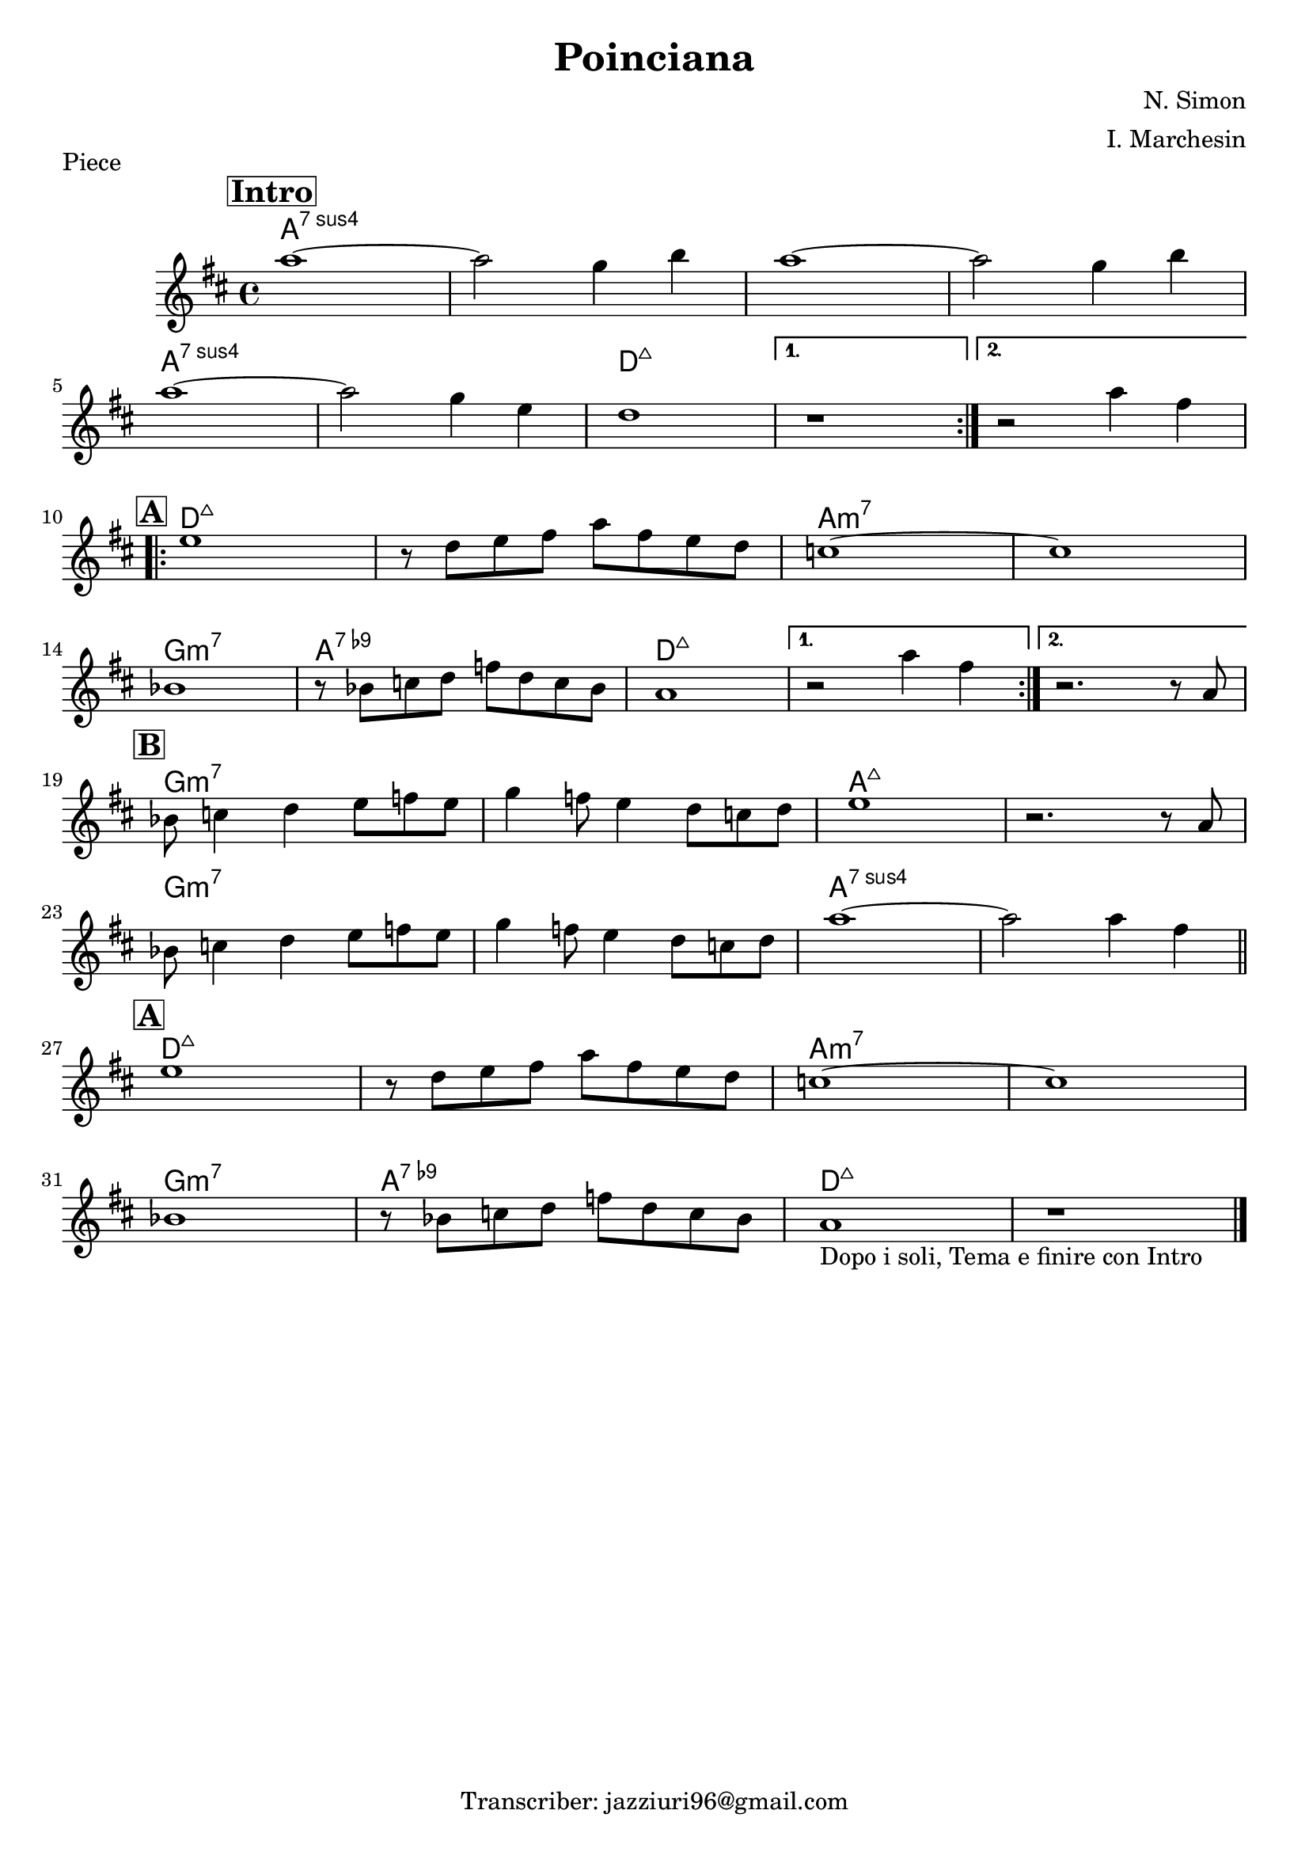 \header {
  title = "Poinciana"
  piece = "Piece"
  composer = "N. Simon"
  arranger = "I. Marchesin"
  tagline = "Transcriber: jazziuri96@gmail.com"
}

obbligato =
\transpose b d {
\relative c' {
  \clef treble
  \key b \major
  \time 4/4

\mark \markup { \bold \box "Intro" }
\repeat volta 2 {
  fis''1~
  fis2 e4 gis
  fis1~
  fis2 e4 gis \break
  fis1~ 
  fis2 e4 cis
  b1
}
\alternative {
  { r1 }
  { r2 fis'4 dis }
} \break

\mark \markup { \bold \box "A" }
\repeat volta 2 {
  cis1
  r8 b cis dis fis dis cis b
  a1~
  a \break
  g 
  r8 g a b d b a g
  fis1 
}
\alternative {
  { r2 fis'4 dis }
  { r2. r8 fis, }
} \break
\mark \markup { \bold \box "B" }
  g a4 b cis8 d cis
  e4 d8 cis4 b8 a b
  cis1
  r2. r8 fis, \break
  g a4 b cis8 d cis
  e4 d8 cis4 b8 a b
  fis'1~
  fis2 fis4 dis \bar "||" \break

\mark \markup { \bold \box "A" }
  cis1
  r8 b cis dis fis dis cis b
  a1~
  a \break
  g
  r8 g a b d b a g
  fis1_\markup { "Dopo i soli, Tema e finire con Intro"}
  r \bar "|."
}
}

armonie = 
\transpose b d {
\chordmode {

  fis1:sus7
  fis1:sus7
  fis1:sus7
  fis1:sus7
  fis1:sus7
  fis1:sus7
  b:maj7
  b:maj7
  b:maj7

  b:maj7
  b:maj7
  fis:m7
  fis:m7
  e:m7
  fis:7.9-
  b:maj7
  b:maj7
  b:maj7

  e:m7
  e:m7
  fis:maj7
  fis:maj7
  e:m7
  e:m7
  fis:sus7
  fis:sus7
  b:maj7
  b:maj7
  fis:m7
  fis:m7
  e:m7
  fis:7.9-
  b:maj7
  b:maj7
}
}

\score {
  <<
    \new ChordNames {
    \set chordChanges = ##t
    \armonie
    }
    \new Staff \obbligato
  >>
  \layout {}
  \midi {}
}